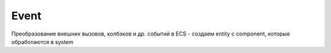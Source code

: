 Event
=====

Преобразование внешних вызовов, колбэков и др. событий
в ECS - создаем entity с component, которые обработаются
в system
